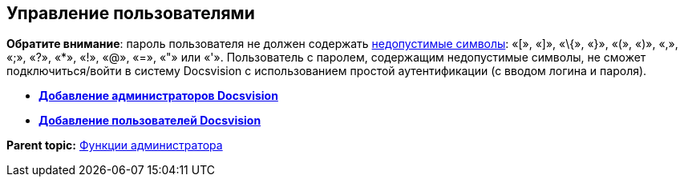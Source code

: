 [[ariaid-title1]]
== Управление пользователями

*Обратите внимание*: пароль пользователя не должен содержать https://docs.microsoft.com/en-us/sql/relational-databases/security/strong-passwords?view=sql-server-2017[недопустимые символы]: «[», «]», «\{», «}», «(», «)», «,», «;», «?», «*», «!», «@», «=», «"» или «'». Пользователь с паролем, содержащим недопустимые символы, не сможет подключиться/войти в систему Docsvision с использованием простой аутентификации (с вводом логина и пароля).

* *xref:../topics/AddAdministrator.adoc[Добавление администраторов Docsvision]* +
* *xref:../topics/GrantingAccess.adoc[Добавление пользователей Docsvision]* +

*Parent topic:* xref:../topics/Administrator_functions.adoc[Функции администратора]
